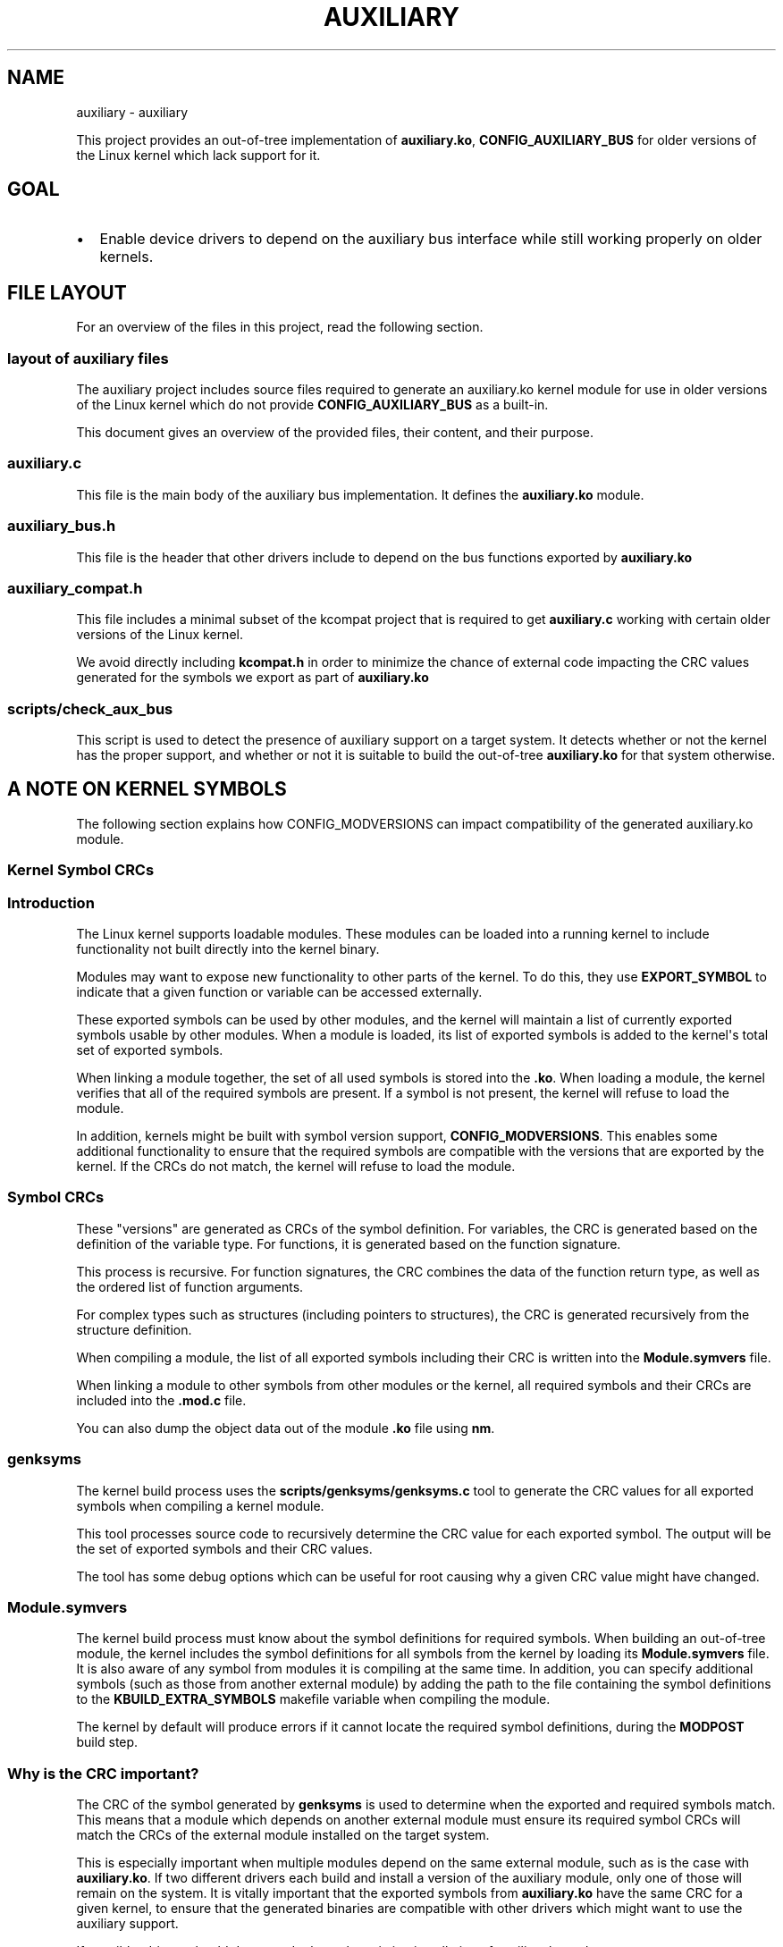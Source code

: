 .\" Man page generated from reStructuredText.
.
.TH "AUXILIARY" "1" "Aug 28, 2024" "" "auxiliary"
.SH NAME
auxiliary \- auxiliary
.
.nr rst2man-indent-level 0
.
.de1 rstReportMargin
\\$1 \\n[an-margin]
level \\n[rst2man-indent-level]
level margin: \\n[rst2man-indent\\n[rst2man-indent-level]]
-
\\n[rst2man-indent0]
\\n[rst2man-indent1]
\\n[rst2man-indent2]
..
.de1 INDENT
.\" .rstReportMargin pre:
. RS \\$1
. nr rst2man-indent\\n[rst2man-indent-level] \\n[an-margin]
. nr rst2man-indent-level +1
.\" .rstReportMargin post:
..
.de UNINDENT
. RE
.\" indent \\n[an-margin]
.\" old: \\n[rst2man-indent\\n[rst2man-indent-level]]
.nr rst2man-indent-level -1
.\" new: \\n[rst2man-indent\\n[rst2man-indent-level]]
.in \\n[rst2man-indent\\n[rst2man-indent-level]]u
..
.sp
This project provides an out\-of\-tree implementation of \fBauxiliary.ko\fP,
\fBCONFIG_AUXILIARY_BUS\fP for older versions of the Linux kernel which lack
support for it.
.SH GOAL
.INDENT 0.0
.IP \(bu 2
Enable device drivers to depend on the auxiliary bus interface while still
working properly on older kernels.
.UNINDENT
.SH FILE LAYOUT
.sp
For an overview of the files in this project, read the following section.
.SS layout of auxiliary files
.sp
The auxiliary project includes source files required to generate an
auxiliary.ko kernel module for use in older versions of the Linux kernel
which do not provide \fBCONFIG_AUXILIARY_BUS\fP as a built\-in.
.sp
This document gives an overview of the provided files, their content, and
their purpose.
.SS \fBauxiliary.c\fP
.sp
This file is the main body of the auxiliary bus implementation. It defines
the \fBauxiliary.ko\fP module.
.SS \fBauxiliary_bus.h\fP
.sp
This file is the header that other drivers include to depend on the bus
functions exported by \fBauxiliary.ko\fP
.SS \fBauxiliary_compat.h\fP
.sp
This file includes a minimal subset of the kcompat project that is required
to get \fBauxiliary.c\fP working with certain older versions of the Linux
kernel.
.sp
We avoid directly including \fBkcompat.h\fP in order to minimize the chance of
external code impacting the CRC values generated for the symbols we export
as part of \fBauxiliary.ko\fP
.SS \fBscripts/check_aux_bus\fP
.sp
This script is used to detect the presence of auxiliary support on a target
system. It detects whether or not the kernel has the proper support, and
whether or not it is suitable to build the out\-of\-tree \fBauxiliary.ko\fP for
that system otherwise.
.SH A NOTE ON KERNEL SYMBOLS
.sp
The following section explains how CONFIG_MODVERSIONS can impact
compatibility of the generated auxiliary.ko module.
.SS Kernel Symbol CRCs
.SS Introduction
.sp
The Linux kernel supports loadable modules. These modules can be loaded into
a running kernel to include functionality not built directly into the kernel
binary.
.sp
Modules may want to expose new functionality to other parts of the kernel.
To do this, they use \fBEXPORT_SYMBOL\fP to indicate that a given function or
variable can be accessed externally.
.sp
These exported symbols can be used by other modules, and the kernel will
maintain a list of currently exported symbols usable by other modules. When
a module is loaded, its list of exported symbols is added to the kernel\(aqs
total set of exported symbols.
.sp
When linking a module together, the set of all used symbols is stored into
the \fB\&.ko\fP\&. When loading a module, the kernel verifies that all of the
required symbols are present. If a symbol is not present, the kernel will
refuse to load the module.
.sp
In addition, kernels might be built with symbol version support,
\fBCONFIG_MODVERSIONS\fP\&. This enables some additional functionality to ensure
that the required symbols are compatible with the versions that are exported
by the kernel. If the CRCs do not match, the kernel will refuse to load the
module.
.SS Symbol CRCs
.sp
These "versions" are generated as CRCs of the symbol definition. For
variables, the CRC is generated based on the definition of the variable
type. For functions, it is generated based on the function signature.
.sp
This process is recursive. For function signatures, the CRC combines the
data of the function return type, as well as the ordered list of function
arguments.
.sp
For complex types such as structures (including pointers to structures), the
CRC is generated recursively from the structure definition.
.sp
When compiling a module, the list of all exported symbols including their
CRC is written into the \fBModule.symvers\fP file.
.sp
When linking a module to other symbols from other modules or the kernel, all
required symbols and their CRCs are included into the \fB\&.mod.c\fP file.
.sp
You can also dump the object data out of the module \fB\&.ko\fP file using
\fBnm\fP\&.
.SS \fBgenksyms\fP
.sp
The kernel build process uses the \fBscripts/genksyms/genksyms.c\fP tool to
generate the CRC values for all exported symbols when compiling a kernel
module.
.sp
This tool processes source code to recursively determine the CRC value for
each exported symbol. The output will be the set of exported symbols and
their CRC values.
.sp
The tool has some debug options which can be useful for root causing why a
given CRC value might have changed.
.SS \fBModule.symvers\fP
.sp
The kernel build process must know about the symbol definitions for required
symbols. When building an out\-of\-tree module, the kernel includes the symbol
definitions for all symbols from the kernel by loading its
\fBModule.symvers\fP file. It is also aware of any symbol from modules it is
compiling at the same time. In addition, you can specify additional symbols
(such as those from another external module) by adding the path to the file
containing the symbol definitions to the \fBKBUILD_EXTRA_SYMBOLS\fP makefile
variable when compiling the module.
.sp
The kernel by default will produce errors if it cannot locate the required
symbol definitions, during the \fBMODPOST\fP build step.
.SS Why is the CRC important?
.sp
The CRC of the symbol generated by \fBgenksyms\fP is used to determine when
the exported and required symbols match. This means that a module which
depends on another external module must ensure its required symbol CRCs will
match the CRCs of the external module installed on the target system.
.sp
This is especially important when multiple modules depend on the same
external module, such as is the case with \fBauxiliary.ko\fP\&. If two different
drivers each build and install a version of the auxiliary module, only one
of those will remain on the system. It is vitally important that the
exported symbols from \fBauxiliary.ko\fP have the same CRC for a given kernel,
to ensure that the generated binaries are compatible with other drivers
which might want to use the auxiliary support.
.sp
If possible, drivers should detect and rely on the existing installation of
auxiliary.ko and use \fBKBUILD_EXTRA_SYMBOLS\fP\&.
.sp
However, this is not always possible. This project has tried to minimize the
ways that the CRC could change from one build to another.
.SS What impacts CRC of a symbol?
.sp
The CRC of a symbol depends on its types. So for a variable, the CRC is
based on the type of the variable. For functions, it is based on the
function return type combined with the types of each function argument.
.sp
Complex structure types are recursively expanded, even if they are pointers.
Thus a function which takes a \fBstruct device *\fP pointer will depend on the
definition of \fBstruct device\fP\&. In turn, \fBstruct device\fP will depend on
recursively expanding the definition of each of its fields.
.sp
The biggest impact for CRCs comes from when a structure definition is not
fully known. For example if code only knows the declaration, but not the
definition of a structure. This is common when using \(aqprivate\(aq fields. In
this case, the CRC of the symbol will be different depending on whether or
not the private definition is known at compile time of the module.
.sp
Now, a given copy of the source generally would always include the same set
of headers, so it should generate the same CRC. However, for the auxiliary
project, the files are included into another driver build system, which
might impact precisely how and what gets included into the auxiliary.c file.
.SS Avoiding usage of \fBkcompat.h\fP
.sp
In particular, the \fBkcompat.h\fP header is not used by the auxiliary
project. This is because this header may expand differently depending on
what driver is compiling it. This could (and has!) result in a different
set of kernel headers being included into the auxiliary.c file.
.sp
The difference in included headers can change whether or not a key structure
definition is included into the \fB\&.c\fP file or not. The end result is that
different drivers each build \fBauxiliary.ko\fP but generated different CRC
values for its exported symbols.
.sp
It is critical that this be avoided in order to minimize risk of
incompatibility when loading many modules which depend on the auxiliary
support.
.sp
Thus, the auxiliary project no longer includes \fBkcompat.h\fP but instead
only a minimal subset that is necessary for the \fBauxiliary.ko\fP module.
This reduces the risk that two different drivers can compile and generate a
module which would be detected as incompatible with another driver.
.INDENT 0.0
.IP \(bu 2
genindex
.IP \(bu 2
modindex
.IP \(bu 2
search
.UNINDENT
.SH COPYRIGHT
2021 - 2024 Intel Corporation
.\" Generated by docutils manpage writer.
.
